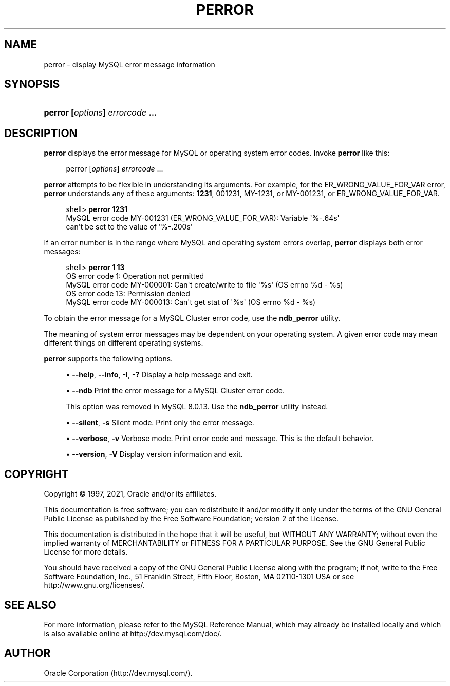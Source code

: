 '\" t
.\"     Title: perror
.\"    Author: [FIXME: author] [see http://docbook.sf.net/el/author]
.\" Generator: DocBook XSL Stylesheets v1.79.1 <http://docbook.sf.net/>
.\"      Date: 06/04/2021
.\"    Manual: MySQL Database System
.\"    Source: MySQL 8.0
.\"  Language: English
.\"
.TH "PERROR" "1" "06/04/2021" "MySQL 8\&.0" "MySQL Database System"
.\" -----------------------------------------------------------------
.\" * Define some portability stuff
.\" -----------------------------------------------------------------
.\" ~~~~~~~~~~~~~~~~~~~~~~~~~~~~~~~~~~~~~~~~~~~~~~~~~~~~~~~~~~~~~~~~~
.\" http://bugs.debian.org/507673
.\" http://lists.gnu.org/archive/html/groff/2009-02/msg00013.html
.\" ~~~~~~~~~~~~~~~~~~~~~~~~~~~~~~~~~~~~~~~~~~~~~~~~~~~~~~~~~~~~~~~~~
.ie \n(.g .ds Aq \(aq
.el       .ds Aq '
.\" -----------------------------------------------------------------
.\" * set default formatting
.\" -----------------------------------------------------------------
.\" disable hyphenation
.nh
.\" disable justification (adjust text to left margin only)
.ad l
.\" -----------------------------------------------------------------
.\" * MAIN CONTENT STARTS HERE *
.\" -----------------------------------------------------------------
.SH "NAME"
perror \- display MySQL error message information
.SH "SYNOPSIS"
.HP \w'\fBperror\ [\fR\fB\fIoptions\fR\fR\fB]\ \fR\fB\fIerrorcode\fR\fR\fB\ \&.\&.\&.\fR\ 'u
\fBperror [\fR\fB\fIoptions\fR\fR\fB] \fR\fB\fIerrorcode\fR\fR\fB \&.\&.\&.\fR
.SH "DESCRIPTION"
.PP
\fBperror\fR
displays the error message for MySQL or operating system error codes\&. Invoke
\fBperror\fR
like this:
.sp
.if n \{\
.RS 4
.\}
.nf
perror [\fIoptions\fR] \fIerrorcode\fR \&.\&.\&.
.fi
.if n \{\
.RE
.\}
.PP
\fBperror\fR
attempts to be flexible in understanding its arguments\&. For example, for the
ER_WRONG_VALUE_FOR_VAR
error,
\fBperror\fR
understands any of these arguments:
\fB1231\fR,
001231,
MY\-1231, or
MY\-001231, or
ER_WRONG_VALUE_FOR_VAR\&.
.sp
.if n \{\
.RS 4
.\}
.nf
shell> \fBperror 1231\fR
MySQL error code MY\-001231 (ER_WRONG_VALUE_FOR_VAR): Variable \*(Aq%\-\&.64s\*(Aq
can\*(Aqt be set to the value of \*(Aq%\-\&.200s\*(Aq
.fi
.if n \{\
.RE
.\}
.PP
If an error number is in the range where MySQL and operating system errors overlap,
\fBperror\fR
displays both error messages:
.sp
.if n \{\
.RS 4
.\}
.nf
shell> \fBperror 1 13\fR
OS error code   1:  Operation not permitted
MySQL error code MY\-000001: Can\*(Aqt create/write to file \*(Aq%s\*(Aq (OS errno %d \- %s)
OS error code  13:  Permission denied
MySQL error code MY\-000013: Can\*(Aqt get stat of \*(Aq%s\*(Aq (OS errno %d \- %s)
.fi
.if n \{\
.RE
.\}
.PP
To obtain the error message for a MySQL Cluster error code, use the
\fBndb_perror\fR
utility\&.
.PP
The meaning of system error messages may be dependent on your operating system\&. A given error code may mean different things on different operating systems\&.
.PP
\fBperror\fR
supports the following options\&.
.sp
.RS 4
.ie n \{\
\h'-04'\(bu\h'+03'\c
.\}
.el \{\
.sp -1
.IP \(bu 2.3
.\}
\fB\-\-help\fR,
\fB\-\-info\fR,
\fB\-I\fR,
\fB\-?\fR
Display a help message and exit\&.
.RE
.sp
.RS 4
.ie n \{\
\h'-04'\(bu\h'+03'\c
.\}
.el \{\
.sp -1
.IP \(bu 2.3
.\}
\fB\-\-ndb\fR
Print the error message for a MySQL Cluster error code\&.
.sp
This option was removed in MySQL 8\&.0\&.13\&. Use the
\fBndb_perror\fR
utility instead\&.
.RE
.sp
.RS 4
.ie n \{\
\h'-04'\(bu\h'+03'\c
.\}
.el \{\
.sp -1
.IP \(bu 2.3
.\}
\fB\-\-silent\fR,
\fB\-s\fR
Silent mode\&. Print only the error message\&.
.RE
.sp
.RS 4
.ie n \{\
\h'-04'\(bu\h'+03'\c
.\}
.el \{\
.sp -1
.IP \(bu 2.3
.\}
\fB\-\-verbose\fR,
\fB\-v\fR
Verbose mode\&. Print error code and message\&. This is the default behavior\&.
.RE
.sp
.RS 4
.ie n \{\
\h'-04'\(bu\h'+03'\c
.\}
.el \{\
.sp -1
.IP \(bu 2.3
.\}
\fB\-\-version\fR,
\fB\-V\fR
Display version information and exit\&.
.RE
.SH "COPYRIGHT"
.br
.PP
Copyright \(co 1997, 2021, Oracle and/or its affiliates.
.PP
This documentation is free software; you can redistribute it and/or modify it only under the terms of the GNU General Public License as published by the Free Software Foundation; version 2 of the License.
.PP
This documentation is distributed in the hope that it will be useful, but WITHOUT ANY WARRANTY; without even the implied warranty of MERCHANTABILITY or FITNESS FOR A PARTICULAR PURPOSE. See the GNU General Public License for more details.
.PP
You should have received a copy of the GNU General Public License along with the program; if not, write to the Free Software Foundation, Inc., 51 Franklin Street, Fifth Floor, Boston, MA 02110-1301 USA or see http://www.gnu.org/licenses/.
.sp
.SH "SEE ALSO"
For more information, please refer to the MySQL Reference Manual,
which may already be installed locally and which is also available
online at http://dev.mysql.com/doc/.
.SH AUTHOR
Oracle Corporation (http://dev.mysql.com/).
